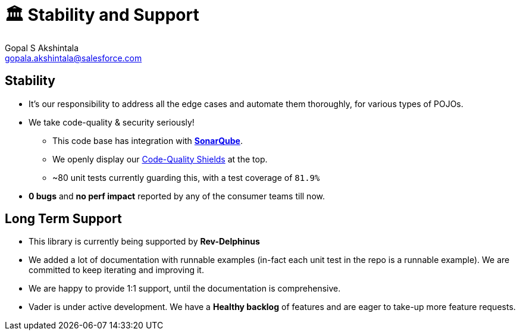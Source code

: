 = 🏛 Stability and Support 
Gopal S Akshintala <gopala.akshintala@salesforce.com>
:Revision: 1.0
ifdef::env-github[]
:tip-caption: :bulb:
:note-caption: :information_source:
:important-caption: :heavy_exclamation_mark:
:caution-caption: :fire:
:warning-caption: :warning:
endif::[]
:hide-uri-scheme:
:imagesdir: images
:!sectnums:

== Stability

* It’s our responsibility to address all the edge cases and automate them thoroughly, for various types of POJOs.
* We take code-quality & security seriously!
** This code base has integration with https://sonarqube.soma.salesforce.com/dashboard?id=ccspayments.vader[*SonarQube*].
** We openly display our link:../../../README.adoc#shields[Code-Quality Shields] at the top.
** ~80 unit tests currently guarding this, with a test coverage of `81.9%`
* *0 bugs* and *no perf impact* reported by any of the consumer teams till now.

== Long Term Support

* This library is currently being supported by *Rev-Delphinus*
* We added a lot of documentation with runnable examples (in-fact each unit test in the repo is a runnable example). 
We are committed to keep iterating and improving it. 
* We are happy to provide 1:1 support, until the documentation is comprehensive.
* Vader is under active development. We have a *Healthy backlog* of features and are eager to take-up more feature requests.



